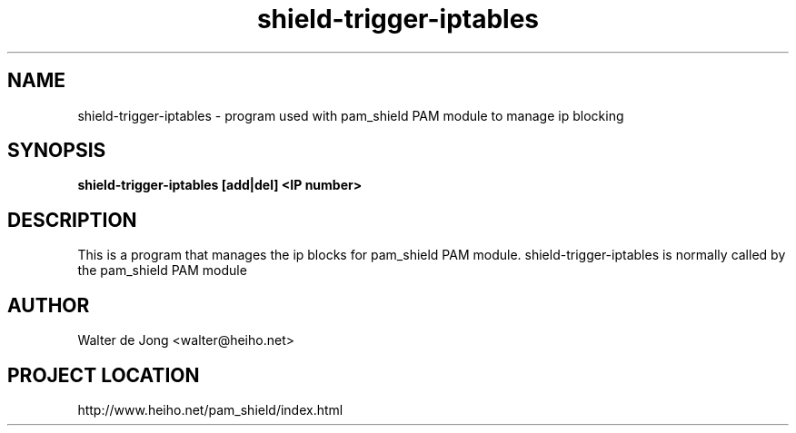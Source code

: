 .\"
.\" Generated by Carl Thompson
.\"
.\" This is free documentation; you can redistribute it and/or
.\" modify it under the terms of the GNU General Public License as
.\" published by the Free Software Foundation; either version 2 of
.\" the License, or (at your option) any later version.
.\"
.\" The GNU General Public License's references to "object code"
.\" and "executables" are to be interpreted as the output of any
.\" document formatting or typesetting system, including
.\" intermediate and printed output.
.\"
.\" This manual is distributed in the hope that it will be useful,
.\" but WITHOUT ANY WARRANTY; without even the implied warranty of
.\" MERCHANTABILITY or FITNESS FOR A PARTICULAR PURPOSE.  See the
.\" GNU General Public License for more details.
.\"
.\" You should have received a copy of the GNU General Public
.\" License along with this manual; if not, write to the Free
.\" Software Foundation, Inc., 675 Mass Ave, Cambridge, MA 02139,
.\" USA.
.\"
.TH shield-trigger-iptables 8 "March 28, 2011"
.SH NAME
shield-trigger-iptables \- program used with pam_shield PAM module to manage ip blocking
.SH SYNOPSIS
.BI "shield-trigger-iptables [add|del] <IP number>"
.SH DESCRIPTION
This is a program that manages the ip blocks for pam_shield PAM module.
shield-trigger-iptables is normally called by the pam_shield PAM module
.SH AUTHOR
.br
Walter de Jong
<walter@heiho.net>

.SH PROJECT LOCATION
http://www.heiho.net/pam_shield/index.html
